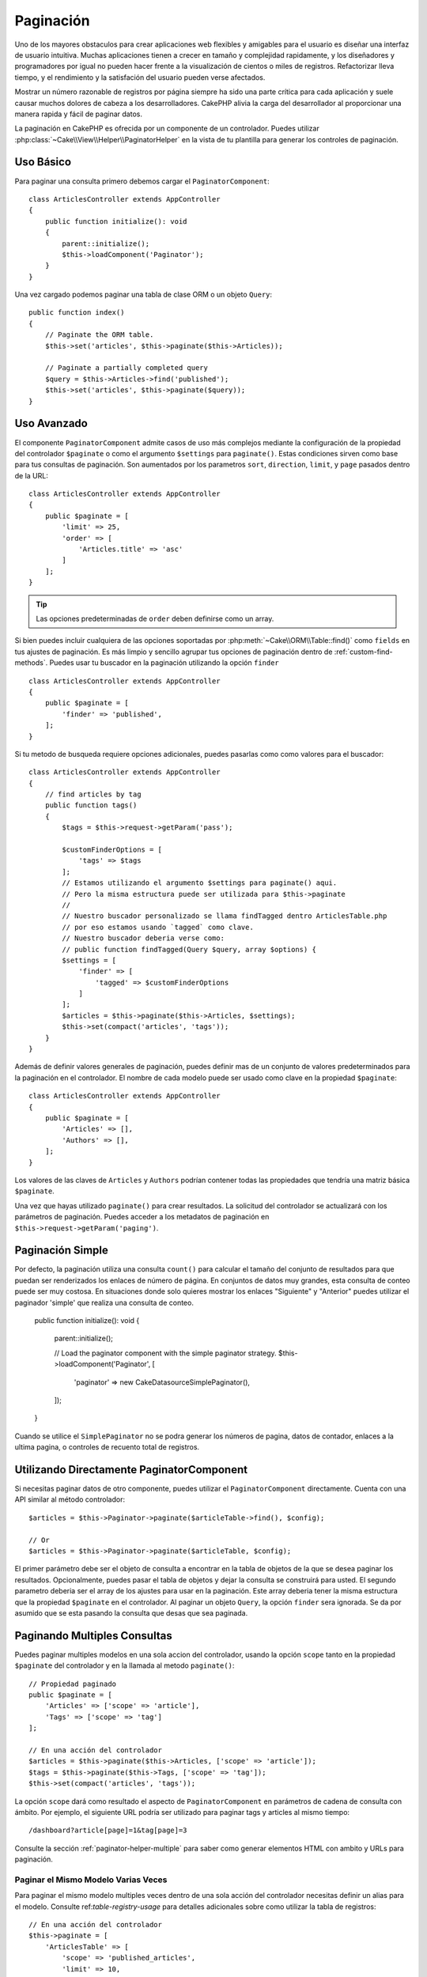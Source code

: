 Paginación
##########

.. php:namespace:: Cake\Controller\Component

.. php:class:: PaginatorComponent

Uno de los mayores obstaculos para crear aplicaciones web flexibles y 
amigables para el usuario es diseñar una interfaz de usuario intuitiva. 
Muchas aplicaciones tienen a crecer en tamaño y complejidad rapidamente, 
y los diseñadores y programadores por igual no pueden hacer frente 
a la visualización de cientos o miles de registros. Refactorizar lleva 
tiempo, y el rendimiento y la satisfación del usuario pueden verse afectados.

Mostrar un número razonable de registros por página siempre ha sido una parte crítica 
para cada aplicación y suele causar muchos dolores de cabeza a los desarrolladores. 
CakePHP alivia la carga del desarrollador al proporcionar una manera rapida y fácil 
de paginar datos.

La paginación en CakePHP es ofrecida por un componente de un controlador. Puedes utilizar 
:php:class:`~Cake\\View\\Helper\\PaginatorHelper` en la vista de tu plantilla para generar 
los controles de paginación.

Uso Básico
==========

Para paginar una consulta primero debemos cargar el ``PaginatorComponent``::

    class ArticlesController extends AppController
    {
        public function initialize(): void
        {
            parent::initialize();
            $this->loadComponent('Paginator');
        }
    }

Una vez cargado podemos paginar una tabla de clase ORM o un objeto ``Query``::

    public function index()
    {
        // Paginate the ORM table.
        $this->set('articles', $this->paginate($this->Articles));

        // Paginate a partially completed query
        $query = $this->Articles->find('published');
        $this->set('articles', $this->paginate($query));
    }

Uso Avanzado
============

El componente ``PaginatorComponent`` admite casos de uso más complejos mediante la 
configuración de la propiedad del controlador ``$paginate`` o como el argumento ``$settings`` 
para ``paginate()``. Estas condiciones sirven como base para tus consultas de paginación. 
Son aumentados por los parametros ``sort``, ``direction``, ``limit``, y ``page`` pasados 
dentro de la URL::

    class ArticlesController extends AppController
    {
        public $paginate = [
            'limit' => 25,
            'order' => [
                'Articles.title' => 'asc'
            ]
        ];
    }

.. tip:: 
    Las opciones predeterminadas de ``order`` deben definirse como un array.

Si bien puedes incluir cualquiera de las opciones soportadas por :php:meth:`~Cake\\ORM\\Table::find()` 
como ``fields`` en tus ajustes de paginación. Es más limpio y sencillo agrupar tus opciones de 
paginación dentro de :ref:`custom-find-methods`. Puedes usar tu buscador en la paginación utilizando la 
opción ``finder`` ::

    class ArticlesController extends AppController
    {
        public $paginate = [
            'finder' => 'published',
        ];
    }

Si tu metodo de busqueda requiere opciones adicionales, puedes pasarlas como como valores 
para el buscador::

    class ArticlesController extends AppController
    {
        // find articles by tag
        public function tags()
        {
            $tags = $this->request->getParam('pass');

            $customFinderOptions = [
                'tags' => $tags
            ];
            // Estamos utilizando el argumento $settings para paginate() aqui.
            // Pero la misma estructura puede ser utilizada para $this->paginate
            //
            // Nuestro buscador personalizado se llama findTagged dentro ArticlesTable.php
            // por eso estamos usando `tagged` como clave.
            // Nuestro buscador deberia verse como:
            // public function findTagged(Query $query, array $options) {
            $settings = [
                'finder' => [
                    'tagged' => $customFinderOptions
                ]
            ];
            $articles = $this->paginate($this->Articles, $settings);
            $this->set(compact('articles', 'tags'));
        }
    }

Además de definir valores generales de paginación, puedes definir mas de un conjunto de 
valores predeterminados para la paginación en el controlador. El nombre de cada modelo 
puede ser usado como clave en la propiedad ``$paginate``::

    class ArticlesController extends AppController
    {
        public $paginate = [
            'Articles' => [],
            'Authors' => [],
        ];
    }

Los valores de las claves de ``Articles`` y ``Authors`` podrían contener todas las
propiedades que tendría una matriz básica ``$paginate``.

Una vez que hayas utilizado ``paginate()`` para crear resultados. La solicitud del 
controlador se actualizará con los parámetros de paginación. Puedes acceder a los 
metadatos de paginación en ``$this->request->getParam('paging')``.

Paginación Simple
=================

Por defecto, la paginación utiliza una consulta ``count()`` para calcular el tamaño 
del conjunto de resultados para que puedan ser renderizados los enlaces de número de 
página. En conjuntos de datos muy grandes, esta consulta de conteo puede ser muy costosa.
En situaciones donde solo quieres mostrar los enlaces "Siguiente" y "Anterior" puedes 
utilizar el paginador 'simple' que realiza una consulta de conteo.

    public function initialize(): void
    {
        parent::initialize();

        // Load the paginator component with the simple paginator strategy.
        $this->loadComponent('Paginator', [
            'paginator' => new \Cake\Datasource\SimplePaginator(),
        ]);
    }

Cuando se utilice el ``SimplePaginator`` no se podra generar los números de pagina, 
datos de contador, enlaces a la ultima pagina, o controles de recuento total de registros.

Utilizando Directamente PaginatorComponent
==========================================

Si necesitas paginar datos de otro componente, puedes utilizar el ``PaginatorComponent`` directamente. 
Cuenta con una API similar al método controlador::

    $articles = $this->Paginator->paginate($articleTable->find(), $config);

    // Or
    $articles = $this->Paginator->paginate($articleTable, $config);

El primer parámetro debe ser el objeto de consulta a encontrar en la tabla de objetos de la que se 
desea paginar los resultados. Opcionalmente, puedes pasar el tabla de objetos y dejar la consulta 
se construirá para usted. El segundo parametro deberia ser el array de los ajustes para usar en la 
paginación. Este array deberia tener la misma estructura que la propiedad ``$paginate`` en el 
controlador. Al paginar un objeto ``Query``, la opción ``finder`` sera ignorada. Se da por asumido 
que se esta pasando la consulta que desas que sea paginada.

.. _paginating-multiple-queries:

Paginando Multiples Consultas
=============================

Puedes paginar multiples modelos en una sola accion del controlador, usando la opción ``scope`` 
tanto en la propiedad ``$paginate`` del controlador y en la llamada al metodo ``paginate()``::

    // Propiedad paginado
    public $paginate = [
        'Articles' => ['scope' => 'article'],
        'Tags' => ['scope' => 'tag']
    ];

    // En una acción del controlador
    $articles = $this->paginate($this->Articles, ['scope' => 'article']);
    $tags = $this->paginate($this->Tags, ['scope' => 'tag']);
    $this->set(compact('articles', 'tags'));

La opción ``scope`` dará como resultado el aspecto de ``PaginatorComponent`` en parámetros de cadena 
de consulta con ámbito. Por ejemplo, el siguiente URL podría ser utilizado para paginar tags y articles 
al mismo tiempo::

    /dashboard?article[page]=1&tag[page]=3

Consulte la sección :ref:`paginator-helper-multiple` para saber como generar elementos HTML con ambito 
y URLs para paginación.

Paginar el Mismo Modelo Varias Veces
------------------------------------

Para paginar el mismo modelo multiples veces dentro de una sola acción del controlador necesitas definir 
un alias para el modelo. Consulte ref:`table-registry-usage` para detalles adicionales sobre como 
utilizar la tabla de registros:: 

    // En una acción del controlador
    $this->paginate = [
        'ArticlesTable' => [
            'scope' => 'published_articles',
            'limit' => 10,
            'order' => [
                'id' => 'desc',
            ],
        ],
        'UnpublishedArticlesTable' => [
            'scope' => 'unpublished_articles',
            'limit' => 10,
            'order' => [
                'id' => 'desc',
            ],
        ],
    ];

    // Registrar una tabla de objetos adicional para permitir la diferenciación en el componente de paginación
    TableRegistry::getTableLocator()->setConfig('UnpublishedArticles', [
        'className' => 'App\Model\Table\ArticlesTable',
        'table' => 'articles',
        'entityClass' => 'App\Model\Entity\Article',
    ]);

    $publishedArticles = $this->paginate(
        $this->Articles->find('all', [
            'scope' => 'published_articles'
        ])->where(['published' => true])
    );

    $unpublishedArticles = $this->paginate(
        TableRegistry::getTableLocator()->get('UnpublishedArticles')->find('all', [
            'scope' => 'unpublished_articles'
        ])->where(['published' => false])
    );

.. _control-which-fields-used-for-ordering:

Controlar que Campos se utilizan para Ordenar
=============================================

Por defecto, el ordenamiento se puede realizar en cualquier columna no virtual que la tabla tenga. 
Esto es, a veces no deseable ya que permite a los usuarios ordenar por columnas no indexadas que pueden 
provocar gran trabajo para ser ordenadas. Puedes establecer una lista blanca de campos que se pueden 
ordenar utilando la opción ``sortWhitelist``. Esta opción es necesaria cuando quieres ordenar datos asociados 
o campos calculados que pueden formar parte de la consulta de paginación:: 

    public $paginate = [
        'sortWhitelist' => [
            'id', 'title', 'Users.username', 'created'
        ]
    ];

Cualquier solicitud que intente ordenar campos que no se encuentren en el lista blanca será ignorada.

Limitar el Número Máximo de Filas por Página
============================================

El número de resultados que se obtienen por página se expone al usuario como el parametro ``limit``.
Generalmente no es deseable permitir que los usuarios obtengan todas las filas en un conjunto paginado.
La opción ``maxLimit`` establece que nadie puede configurar este límite demasiado alto desde afuera.
Por defecto, CakePHP limita el número maximo de filas que pueden ser obtenidas a 100. Si este limite por 
defecto no es apropiado para tu aplicación, puedes ajustarlo en las opciones de paginación, por ejemplo, 
reduciendolo a ``10``::

    public $paginate = [
        // Other keys here.
        'maxLimit' => 10
    ];

Si el parametro de la solictud es mayor a este valor, se reducirá al valor de ``maxLimit``.

Uniendo Asociaciones Adicionales
================================

Se pueden cargar asociaciones adicionales en la tabla paginada utilizando el parametro ``contain``:: 

    public function index()
    {
        $this->paginate = [
            'contain' => ['Authors', 'Comments']
        ];

        $this->set('articles', $this->paginate($this->Articles));
    }

Solicitudes de Página Fuera de Rango
====================================

El PaginatorComponent lanzará un ``NotFoundException`` cuando trate de acceder a una página no existente, 
es decir, cuando el número de página solicitado sea mayor al número de páginas.

Por lo tanto, puedes dejar que se muestre la página de error normal o utilizar un bloque try catch y 
tomar las medidas apropiadas cuando se detecta un ``NotFoundException``:: 

    use Cake\Http\Exception\NotFoundException;

    public function index()
    {
        try {
            $this->paginate();
        } catch (NotFoundException $e) {
            // Has algo aquí como redirigir a la primera página o a la ultima página.
            // $this->request->getAttribute('paging') te dara la información requerida.
        }
    }
 
Paginación en la Vista
======================

Consulte la documentación :php:class:`~Cake\\View\\Helper\\PaginatorHelper` para saber como crear 
enlaces para la navegación de paginación.

.. meta::
    :title lang=es: Paginación
    :keywords lang=es: array ordenado,condiciones de consulta,clase php,aplicaciones web,dolores de cabeza,obstaculos,complejidad,programadores,parametros,paginado,diseñadores,cakephp,satisfacción,desarrolladores
